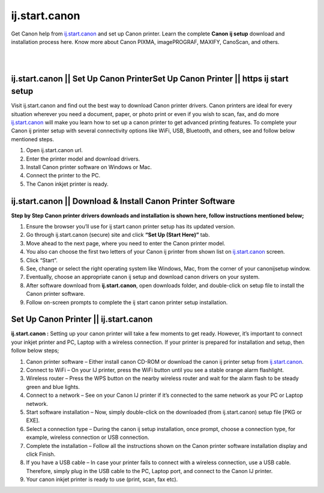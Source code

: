 
#############
ij.start.canon
#############

Get Canon help from `ij.start.canon <https://ijstartcanon-ij.readthedocs.io/en/latest/index.html>`_ and set up Canon printer. Learn the complete **Canon ij setup** download and installation process here. Know more about Canon PIXMA, imagePROGRAF, MAXIFY, CanoScan, and others.

|

.. image:: get-started-today.png
    :width: 300px
    :align: center
    :height: 100px
    :alt: ij.start.canon
    :target: http://canoncom.ijsetup.s3-website-us-west-1.amazonaws.com
|    

*************
ij.start.canon || Set Up Canon PrinterSet Up Canon Printer || https ij start setup
*************
Visit ij.start.canon and find out the best way to download Canon printer drivers. Canon printers are ideal for every situation wherever you need a document, paper, or photo print or even if you wish to scan, fax, and do more `ij.start.canon <https://ijstartcanon-ij.readthedocs.io/en/latest/index.html>`_ will make you learn how to set up a canon printer to get advanced printing features. To complete your Canon ij printer setup with several connectivity options like WiFi, USB, Bluetooth, and others, see and follow below mentioned steps.

1. Open ij.start.canon url.
2. Enter the printer model and download drivers.
3. Install Canon printer software on Windows or Mac.
4. Connect the printer to the PC.
5. The Canon inkjet printer is ready.

*************
ij.start.canon || Download & Install Canon Printer Software
*************

**Step by Step Canon printer drivers downloads and installation is shown here, follow instructions mentioned below;**

1. Ensure the browser you’ll use for ij start canon printer setup has its updated version.
2. Go through ij.start.canon (secure) site and click **“Set Up (Start Here)”** tab.
3. Move ahead to the next page, where you need to enter the Canon printer model.
4. You also can choose the first two letters of your Canon ij printer from shown list on `ij.start.canon <https://ijstartcanon-ij.readthedocs.io/en/latest/index.html>`_ screen.
5. Click “Start”.
6. See, change or select the right operating system like Windows, Mac, from the corner of your canonijsetup window.
7. Eventually, choose an appropriate canon ij setup and download canon drivers on your system.
8. After software download from **ij.start.canon**, open downloads folder, and double-click on setup file to install the Canon printer software.
9. Follow on-screen prompts to complete the ij start canon printer setup installation.

*************
Set Up Canon Printer || ij.start.canon
*************

**ij.start.canon :**  Setting up your canon printer will take a few moments to get ready. However, it’s important to connect your inkjet printer and PC, Laptop with a wireless connection. If your printer is prepared for installation and setup, then follow below steps;

1. Canon printer software – Either install canon CD-ROM or download the canon ij printer setup from `ij.start.canon <https://ijstartcanon-ij.readthedocs.io/en/latest/index.html>`_.
2. Connect to WiFi –  On your IJ printer, press the WiFi button until you see a stable orange alarm flashlight.
3. Wireless router –  Press the WPS button on the nearby wireless router and wait for the alarm flash to be steady green and blue lights.
4. Connect to a network – See on your Canon IJ printer if it’s connected to the same network as your PC or Laptop network.
5. Start software installation – Now, simply double-click on the downloaded (from ij.start.canon) setup file [PKG or EXE].
6. Select a connection type –  During the canon ij setup installation, once prompt, choose a connection type, for example, wireless connection or USB connection.
7. Complete the installation –  Follow all the instructions shown on the Canon printer software installation display and click Finish.
8. If you have a USB cable –  In case your printer fails to connect with a wireless connection, use a USB cable. Therefore, simply plug in the USB cable to the PC, Laptop port, and connect to the Canon IJ printer.
9. Your canon inkjet printer is ready to use (print, scan, fax etc).
